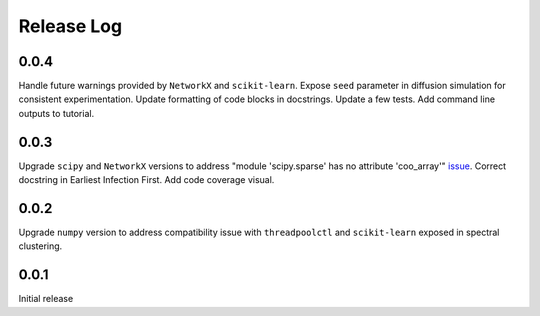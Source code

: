 =================
Release Log
=================


0.0.4
--------------------------------------
Handle future warnings provided by ``NetworkX`` and ``scikit-learn``.
Expose ``seed`` parameter in diffusion simulation for consistent experimentation.
Update formatting of code blocks in docstrings.
Update a few tests.
Add command line outputs to tutorial.


0.0.3
--------------------------------------
Upgrade ``scipy`` and ``NetworkX`` versions to address "module 'scipy.sparse' has no attribute 'coo_array'" issue_.
Correct docstring in Earliest Infection First.
Add code coverage visual.


0.0.2
--------------------------------------
Upgrade ``numpy`` version to address compatibility issue with ``threadpoolctl`` and ``scikit-learn`` exposed in spectral clustering.


0.0.1
--------------------------------------
Initial release


.. _issue: https://github.com/pyg-team/pytorch_geometric/issues/4378
